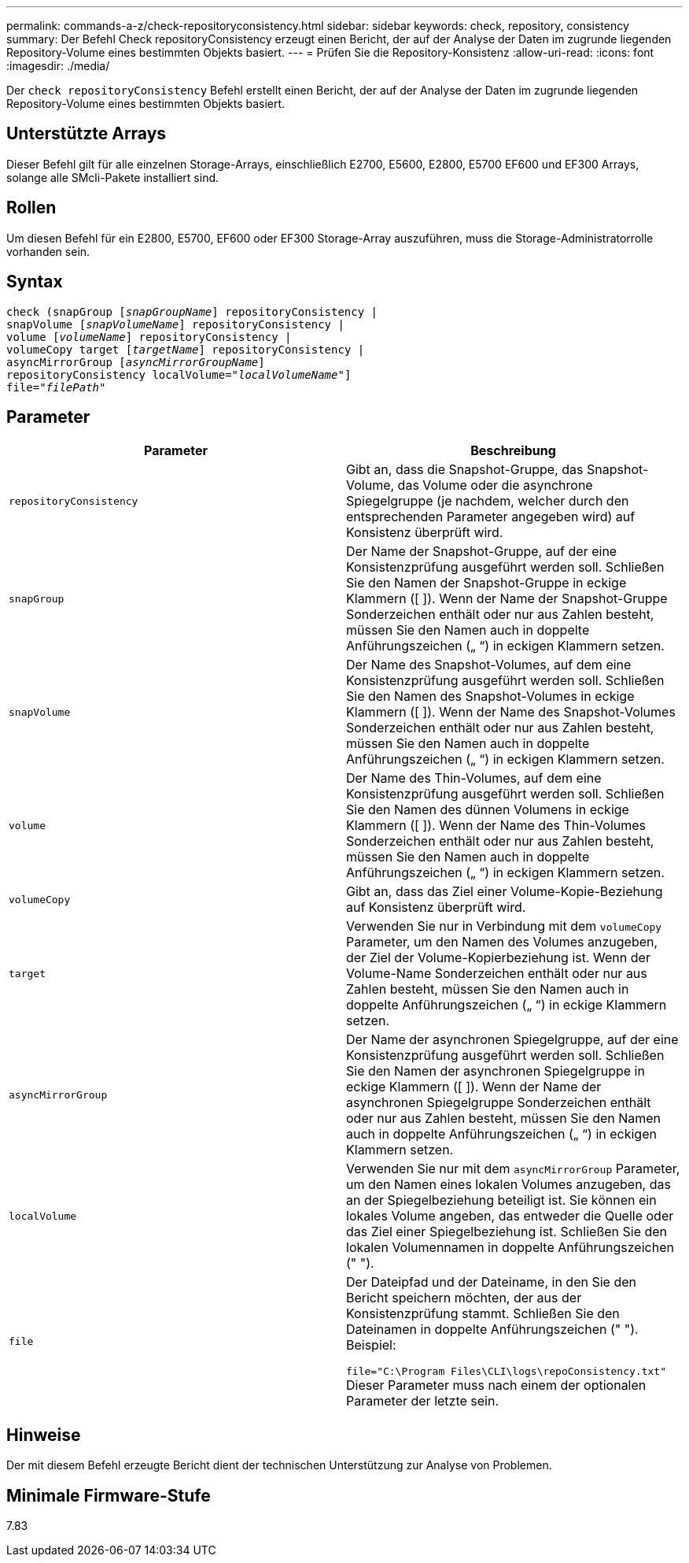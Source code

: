 ---
permalink: commands-a-z/check-repositoryconsistency.html 
sidebar: sidebar 
keywords: check, repository, consistency 
summary: Der Befehl Check repositoryConsistency erzeugt einen Bericht, der auf der Analyse der Daten im zugrunde liegenden Repository-Volume eines bestimmten Objekts basiert. 
---
= Prüfen Sie die Repository-Konsistenz
:allow-uri-read: 
:icons: font
:imagesdir: ./media/


[role="lead"]
Der `check repositoryConsistency` Befehl erstellt einen Bericht, der auf der Analyse der Daten im zugrunde liegenden Repository-Volume eines bestimmten Objekts basiert.



== Unterstützte Arrays

Dieser Befehl gilt für alle einzelnen Storage-Arrays, einschließlich E2700, E5600, E2800, E5700 EF600 und EF300 Arrays, solange alle SMcli-Pakete installiert sind.



== Rollen

Um diesen Befehl für ein E2800, E5700, EF600 oder EF300 Storage-Array auszuführen, muss die Storage-Administratorrolle vorhanden sein.



== Syntax

[listing, subs="+macros"]
----
check (snapGroup pass:quotes[[_snapGroupName_]] repositoryConsistency |
snapVolume pass:quotes[[_snapVolumeName_]] repositoryConsistency |
volume pass:quotes[[_volumeName_]] repositoryConsistency |
volumeCopy target pass:quotes[[_targetName_]] repositoryConsistency |
asyncMirrorGroup pass:quotes[[_asyncMirrorGroupName_]]
repositoryConsistency localVolume=pass:quotes[_"localVolumeName"_]]
file=pass:quotes[_"filePath"_]
----


== Parameter

|===
| Parameter | Beschreibung 


 a| 
`repositoryConsistency`
 a| 
Gibt an, dass die Snapshot-Gruppe, das Snapshot-Volume, das Volume oder die asynchrone Spiegelgruppe (je nachdem, welcher durch den entsprechenden Parameter angegeben wird) auf Konsistenz überprüft wird.



 a| 
`snapGroup`
 a| 
Der Name der Snapshot-Gruppe, auf der eine Konsistenzprüfung ausgeführt werden soll. Schließen Sie den Namen der Snapshot-Gruppe in eckige Klammern ([ ]). Wenn der Name der Snapshot-Gruppe Sonderzeichen enthält oder nur aus Zahlen besteht, müssen Sie den Namen auch in doppelte Anführungszeichen („ “) in eckigen Klammern setzen.



 a| 
`snapVolume`
 a| 
Der Name des Snapshot-Volumes, auf dem eine Konsistenzprüfung ausgeführt werden soll. Schließen Sie den Namen des Snapshot-Volumes in eckige Klammern ([ ]). Wenn der Name des Snapshot-Volumes Sonderzeichen enthält oder nur aus Zahlen besteht, müssen Sie den Namen auch in doppelte Anführungszeichen („ “) in eckigen Klammern setzen.



 a| 
`volume`
 a| 
Der Name des Thin-Volumes, auf dem eine Konsistenzprüfung ausgeführt werden soll. Schließen Sie den Namen des dünnen Volumens in eckige Klammern ([ ]). Wenn der Name des Thin-Volumes Sonderzeichen enthält oder nur aus Zahlen besteht, müssen Sie den Namen auch in doppelte Anführungszeichen („ “) in eckigen Klammern setzen.



 a| 
`volumeCopy`
 a| 
Gibt an, dass das Ziel einer Volume-Kopie-Beziehung auf Konsistenz überprüft wird.



 a| 
`target`
 a| 
Verwenden Sie nur in Verbindung mit dem `volumeCopy` Parameter, um den Namen des Volumes anzugeben, der Ziel der Volume-Kopierbeziehung ist. Wenn der Volume-Name Sonderzeichen enthält oder nur aus Zahlen besteht, müssen Sie den Namen auch in doppelte Anführungszeichen („ “) in eckige Klammern setzen.



 a| 
`asyncMirrorGroup`
 a| 
Der Name der asynchronen Spiegelgruppe, auf der eine Konsistenzprüfung ausgeführt werden soll. Schließen Sie den Namen der asynchronen Spiegelgruppe in eckige Klammern ([ ]). Wenn der Name der asynchronen Spiegelgruppe Sonderzeichen enthält oder nur aus Zahlen besteht, müssen Sie den Namen auch in doppelte Anführungszeichen („ “) in eckigen Klammern setzen.



 a| 
`localVolume`
 a| 
Verwenden Sie nur mit dem `asyncMirrorGroup` Parameter, um den Namen eines lokalen Volumes anzugeben, das an der Spiegelbeziehung beteiligt ist. Sie können ein lokales Volume angeben, das entweder die Quelle oder das Ziel einer Spiegelbeziehung ist. Schließen Sie den lokalen Volumennamen in doppelte Anführungszeichen (" ").



 a| 
`file`
 a| 
Der Dateipfad und der Dateiname, in den Sie den Bericht speichern möchten, der aus der Konsistenzprüfung stammt. Schließen Sie den Dateinamen in doppelte Anführungszeichen (" "). Beispiel:

`file="C:\Program Files\CLI\logs\repoConsistency.txt"` Dieser Parameter muss nach einem der optionalen Parameter der letzte sein.

|===


== Hinweise

Der mit diesem Befehl erzeugte Bericht dient der technischen Unterstützung zur Analyse von Problemen.



== Minimale Firmware-Stufe

7.83

